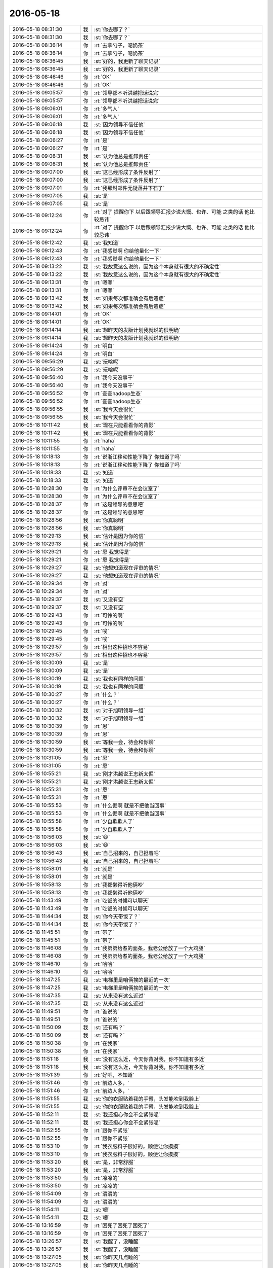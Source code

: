 2016-05-18
-------------

.. list-table::
   :widths: 25, 1, 60

   * - 2016-05-18 08:31:30
     - 我
     - :st:`你去哪了？`
   * - 2016-05-18 08:31:30
     - 我
     - :st:`你去哪了？`
   * - 2016-05-18 08:36:14
     - 你
     - :rt:`去拿勺子，喝奶茶`
   * - 2016-05-18 08:36:14
     - 你
     - :rt:`去拿勺子，喝奶茶`
   * - 2016-05-18 08:36:45
     - 我
     - :st:`好的，我更新了聊天记录`
   * - 2016-05-18 08:36:45
     - 我
     - :st:`好的，我更新了聊天记录`
   * - 2016-05-18 08:46:46
     - 你
     - :rt:`OK`
   * - 2016-05-18 08:46:46
     - 你
     - :rt:`OK`
   * - 2016-05-18 09:05:57
     - 你
     - :rt:`领导都不听洪越把话说完`
   * - 2016-05-18 09:05:57
     - 你
     - :rt:`领导都不听洪越把话说完`
   * - 2016-05-18 09:06:01
     - 你
     - :rt:`多气人`
   * - 2016-05-18 09:06:01
     - 你
     - :rt:`多气人`
   * - 2016-05-18 09:06:18
     - 我
     - :st:`因为领导不信任他`
   * - 2016-05-18 09:06:18
     - 我
     - :st:`因为领导不信任他`
   * - 2016-05-18 09:06:27
     - 你
     - :rt:`是`
   * - 2016-05-18 09:06:27
     - 你
     - :rt:`是`
   * - 2016-05-18 09:06:31
     - 我
     - :st:`认为他总是推卸责任`
   * - 2016-05-18 09:06:31
     - 我
     - :st:`认为他总是推卸责任`
   * - 2016-05-18 09:07:00
     - 我
     - :st:`这已经形成了条件反射了`
   * - 2016-05-18 09:07:00
     - 我
     - :st:`这已经形成了条件反射了`
   * - 2016-05-18 09:07:01
     - 你
     - :rt:`我那封邮件无疑落井下石了`
   * - 2016-05-18 09:07:05
     - 我
     - :st:`是`
   * - 2016-05-18 09:07:05
     - 我
     - :st:`是`
   * - 2016-05-18 09:12:24
     - 你
     - :rt:`对了 提醒你下 以后跟领导汇报少说大慨、也许、可能 之类的话 他比较忌讳`
   * - 2016-05-18 09:12:24
     - 你
     - :rt:`对了 提醒你下 以后跟领导汇报少说大慨、也许、可能 之类的话 他比较忌讳`
   * - 2016-05-18 09:12:42
     - 我
     - :st:`我知道`
   * - 2016-05-18 09:12:43
     - 你
     - :rt:`我感觉啊 你给他量化一下`
   * - 2016-05-18 09:12:43
     - 你
     - :rt:`我感觉啊 你给他量化一下`
   * - 2016-05-18 09:13:22
     - 我
     - :st:`我故意这么说的，因为这个本身就有很大的不确定性`
   * - 2016-05-18 09:13:22
     - 我
     - :st:`我故意这么说的，因为这个本身就有很大的不确定性`
   * - 2016-05-18 09:13:31
     - 你
     - :rt:`嗯哪`
   * - 2016-05-18 09:13:31
     - 你
     - :rt:`嗯哪`
   * - 2016-05-18 09:13:42
     - 我
     - :st:`如果每次都准确会有后遗症`
   * - 2016-05-18 09:13:42
     - 我
     - :st:`如果每次都准确会有后遗症`
   * - 2016-05-18 09:14:01
     - 你
     - :rt:`OK`
   * - 2016-05-18 09:14:01
     - 你
     - :rt:`OK`
   * - 2016-05-18 09:14:14
     - 我
     - :st:`想昨天的发版计划我就说的很明确`
   * - 2016-05-18 09:14:14
     - 我
     - :st:`想昨天的发版计划我就说的很明确`
   * - 2016-05-18 09:14:24
     - 你
     - :rt:`明白`
   * - 2016-05-18 09:14:24
     - 你
     - :rt:`明白`
   * - 2016-05-18 09:56:29
     - 我
     - :st:`玩啥呢`
   * - 2016-05-18 09:56:29
     - 我
     - :st:`玩啥呢`
   * - 2016-05-18 09:56:40
     - 你
     - :rt:`我今天没事干`
   * - 2016-05-18 09:56:40
     - 你
     - :rt:`我今天没事干`
   * - 2016-05-18 09:56:52
     - 你
     - :rt:`查查hadoop生态`
   * - 2016-05-18 09:56:52
     - 你
     - :rt:`查查hadoop生态`
   * - 2016-05-18 09:56:55
     - 我
     - :st:`我今天会很忙`
   * - 2016-05-18 09:56:55
     - 我
     - :st:`我今天会很忙`
   * - 2016-05-18 10:11:42
     - 我
     - :st:`现在只能看看你的背影`
   * - 2016-05-18 10:11:42
     - 我
     - :st:`现在只能看看你的背影`
   * - 2016-05-18 10:11:55
     - 你
     - :rt:`haha`
   * - 2016-05-18 10:11:55
     - 你
     - :rt:`haha`
   * - 2016-05-18 10:18:13
     - 你
     - :rt:`说浙江移动性能下降了 你知道了吗`
   * - 2016-05-18 10:18:13
     - 你
     - :rt:`说浙江移动性能下降了 你知道了吗`
   * - 2016-05-18 10:18:33
     - 我
     - :st:`知道`
   * - 2016-05-18 10:18:33
     - 我
     - :st:`知道`
   * - 2016-05-18 10:28:30
     - 你
     - :rt:`为什么评审不在会议室了`
   * - 2016-05-18 10:28:30
     - 你
     - :rt:`为什么评审不在会议室了`
   * - 2016-05-18 10:28:37
     - 你
     - :rt:`这是领导的意思吧`
   * - 2016-05-18 10:28:37
     - 你
     - :rt:`这是领导的意思吧`
   * - 2016-05-18 10:28:56
     - 我
     - :st:`你真聪明`
   * - 2016-05-18 10:28:56
     - 我
     - :st:`你真聪明`
   * - 2016-05-18 10:29:13
     - 我
     - :st:`估计是因为你的信`
   * - 2016-05-18 10:29:13
     - 我
     - :st:`估计是因为你的信`
   * - 2016-05-18 10:29:21
     - 你
     - :rt:`恩  我觉得是`
   * - 2016-05-18 10:29:21
     - 你
     - :rt:`恩  我觉得是`
   * - 2016-05-18 10:29:27
     - 我
     - :st:`他想知道现在评审的情况`
   * - 2016-05-18 10:29:27
     - 我
     - :st:`他想知道现在评审的情况`
   * - 2016-05-18 10:29:34
     - 你
     - :rt:`对`
   * - 2016-05-18 10:29:34
     - 你
     - :rt:`对`
   * - 2016-05-18 10:29:37
     - 我
     - :st:`又没有空`
   * - 2016-05-18 10:29:37
     - 我
     - :st:`又没有空`
   * - 2016-05-18 10:29:43
     - 你
     - :rt:`可怜的啊`
   * - 2016-05-18 10:29:43
     - 你
     - :rt:`可怜的啊`
   * - 2016-05-18 10:29:45
     - 你
     - :rt:`唉`
   * - 2016-05-18 10:29:45
     - 你
     - :rt:`唉`
   * - 2016-05-18 10:29:57
     - 你
     - :rt:`相出这种招也不容易`
   * - 2016-05-18 10:29:57
     - 你
     - :rt:`相出这种招也不容易`
   * - 2016-05-18 10:30:09
     - 我
     - :st:`是`
   * - 2016-05-18 10:30:09
     - 我
     - :st:`是`
   * - 2016-05-18 10:30:19
     - 我
     - :st:`我也有同样的问题`
   * - 2016-05-18 10:30:19
     - 我
     - :st:`我也有同样的问题`
   * - 2016-05-18 10:30:27
     - 你
     - :rt:`什么？`
   * - 2016-05-18 10:30:27
     - 你
     - :rt:`什么？`
   * - 2016-05-18 10:30:32
     - 我
     - :st:`对于旭明领导一组`
   * - 2016-05-18 10:30:32
     - 我
     - :st:`对于旭明领导一组`
   * - 2016-05-18 10:30:39
     - 你
     - :rt:`恩`
   * - 2016-05-18 10:30:39
     - 你
     - :rt:`恩`
   * - 2016-05-18 10:30:59
     - 我
     - :st:`等我一会，待会和你聊`
   * - 2016-05-18 10:30:59
     - 我
     - :st:`等我一会，待会和你聊`
   * - 2016-05-18 10:31:05
     - 你
     - :rt:`恩`
   * - 2016-05-18 10:31:05
     - 你
     - :rt:`恩`
   * - 2016-05-18 10:55:21
     - 我
     - :st:`刚才洪越说王志新太倔`
   * - 2016-05-18 10:55:21
     - 我
     - :st:`刚才洪越说王志新太倔`
   * - 2016-05-18 10:55:31
     - 你
     - :rt:`恩`
   * - 2016-05-18 10:55:31
     - 你
     - :rt:`恩`
   * - 2016-05-18 10:55:53
     - 你
     - :rt:`什么倔啊 就是不把他当回事`
   * - 2016-05-18 10:55:53
     - 你
     - :rt:`什么倔啊 就是不把他当回事`
   * - 2016-05-18 10:55:58
     - 你
     - :rt:`少自欺欺人了`
   * - 2016-05-18 10:55:58
     - 你
     - :rt:`少自欺欺人了`
   * - 2016-05-18 10:56:03
     - 我
     - :st:`😄`
   * - 2016-05-18 10:56:03
     - 我
     - :st:`😄`
   * - 2016-05-18 10:56:43
     - 我
     - :st:`自己招来的，自己担着吧`
   * - 2016-05-18 10:56:43
     - 我
     - :st:`自己招来的，自己担着吧`
   * - 2016-05-18 10:58:01
     - 你
     - :rt:`就是`
   * - 2016-05-18 10:58:01
     - 你
     - :rt:`就是`
   * - 2016-05-18 10:58:13
     - 你
     - :rt:`我都懒得听他俩吵`
   * - 2016-05-18 10:58:13
     - 你
     - :rt:`我都懒得听他俩吵`
   * - 2016-05-18 11:43:49
     - 你
     - :rt:`吃饭的时候可以聊天`
   * - 2016-05-18 11:43:49
     - 你
     - :rt:`吃饭的时候可以聊天`
   * - 2016-05-18 11:44:34
     - 我
     - :st:`你今天带饭了？`
   * - 2016-05-18 11:44:34
     - 我
     - :st:`你今天带饭了？`
   * - 2016-05-18 11:45:51
     - 你
     - :rt:`带了`
   * - 2016-05-18 11:45:51
     - 你
     - :rt:`带了`
   * - 2016-05-18 11:46:08
     - 你
     - :rt:`我弟弟给煮的面条，我老公给放了一个大鸡腿`
   * - 2016-05-18 11:46:08
     - 你
     - :rt:`我弟弟给煮的面条，我老公给放了一个大鸡腿`
   * - 2016-05-18 11:46:10
     - 你
     - :rt:`哈哈`
   * - 2016-05-18 11:46:10
     - 你
     - :rt:`哈哈`
   * - 2016-05-18 11:47:25
     - 我
     - :st:`电梯里是咱俩挨的最近的一次`
   * - 2016-05-18 11:47:25
     - 我
     - :st:`电梯里是咱俩挨的最近的一次`
   * - 2016-05-18 11:47:35
     - 我
     - :st:`从来没有这么近过`
   * - 2016-05-18 11:47:35
     - 我
     - :st:`从来没有这么近过`
   * - 2016-05-18 11:49:51
     - 你
     - :rt:`谁说的`
   * - 2016-05-18 11:49:51
     - 你
     - :rt:`谁说的`
   * - 2016-05-18 11:50:09
     - 我
     - :st:`还有吗？`
   * - 2016-05-18 11:50:09
     - 我
     - :st:`还有吗？`
   * - 2016-05-18 11:50:38
     - 你
     - :rt:`在我家`
   * - 2016-05-18 11:50:38
     - 你
     - :rt:`在我家`
   * - 2016-05-18 11:51:18
     - 我
     - :st:`没有这么近，今天你背对我，你不知道有多近`
   * - 2016-05-18 11:51:18
     - 我
     - :st:`没有这么近，今天你背对我，你不知道有多近`
   * - 2016-05-18 11:51:39
     - 你
     - :rt:`好吧，不知道`
   * - 2016-05-18 11:51:46
     - 你
     - :rt:`前边人多，`
   * - 2016-05-18 11:51:46
     - 你
     - :rt:`前边人多，`
   * - 2016-05-18 11:51:55
     - 我
     - :st:`你的衣服贴着我的手臂，头发能吹到我脸上`
   * - 2016-05-18 11:51:55
     - 我
     - :st:`你的衣服贴着我的手臂，头发能吹到我脸上`
   * - 2016-05-18 11:52:11
     - 我
     - :st:`我还担心你会不会紧张呢`
   * - 2016-05-18 11:52:11
     - 我
     - :st:`我还担心你会不会紧张呢`
   * - 2016-05-18 11:52:55
     - 你
     - :rt:`跟你不紧张`
   * - 2016-05-18 11:52:55
     - 你
     - :rt:`跟你不紧张`
   * - 2016-05-18 11:53:10
     - 你
     - :rt:`我衣服料子很好的，顺便让你摸摸`
   * - 2016-05-18 11:53:10
     - 你
     - :rt:`我衣服料子很好的，顺便让你摸摸`
   * - 2016-05-18 11:53:20
     - 我
     - :st:`是，非常舒服`
   * - 2016-05-18 11:53:20
     - 我
     - :st:`是，非常舒服`
   * - 2016-05-18 11:53:50
     - 你
     - :rt:`凉凉的`
   * - 2016-05-18 11:53:50
     - 你
     - :rt:`凉凉的`
   * - 2016-05-18 11:54:09
     - 你
     - :rt:`滑滑的`
   * - 2016-05-18 11:54:09
     - 你
     - :rt:`滑滑的`
   * - 2016-05-18 11:54:11
     - 我
     - :st:`嗯`
   * - 2016-05-18 11:54:11
     - 我
     - :st:`嗯`
   * - 2016-05-18 13:16:59
     - 你
     - :rt:`困死了困死了困死了`
   * - 2016-05-18 13:16:59
     - 你
     - :rt:`困死了困死了困死了`
   * - 2016-05-18 13:26:57
     - 我
     - :st:`我醒了，没睡醒`
   * - 2016-05-18 13:26:57
     - 我
     - :st:`我醒了，没睡醒`
   * - 2016-05-18 13:27:05
     - 我
     - :st:`你昨天几点睡的`
   * - 2016-05-18 13:27:05
     - 我
     - :st:`你昨天几点睡的`
   * - 2016-05-18 13:27:38
     - 你
     - :rt:`12点吧`
   * - 2016-05-18 13:27:38
     - 你
     - :rt:`12点吧`
   * - 2016-05-18 13:28:39
     - 我
     - :st:`我比你晚点`
   * - 2016-05-18 13:28:39
     - 我
     - :st:`我比你晚点`
   * - 2016-05-18 13:29:12
     - 我
     - :st:`你中午一般都是趴着睡吗`
   * - 2016-05-18 13:29:12
     - 我
     - :st:`你中午一般都是趴着睡吗`
   * - 2016-05-18 13:50:13
     - 你
     - :rt:`恩 是`
   * - 2016-05-18 13:50:13
     - 你
     - :rt:`恩 是`
   * - 2016-05-18 13:50:27
     - 你
     - :rt:`左边趴会 右边趴会`
   * - 2016-05-18 13:50:27
     - 你
     - :rt:`左边趴会 右边趴会`
   * - 2016-05-18 13:50:32
     - 我
     - :st:`😄`
   * - 2016-05-18 13:50:32
     - 我
     - :st:`😄`
   * - 2016-05-18 13:50:47
     - 你
     - :rt:`不然腿就麻了 都习惯了`
   * - 2016-05-18 13:50:47
     - 你
     - :rt:`不然腿就麻了 都习惯了`
   * - 2016-05-18 13:51:00
     - 你
     - :rt:`你那有关于流程的资料吗 给我点呗`
   * - 2016-05-18 13:51:00
     - 你
     - :rt:`你那有关于流程的资料吗 给我点呗`
   * - 2016-05-18 13:51:10
     - 我
     - :st:`什么流程`
   * - 2016-05-18 13:51:10
     - 我
     - :st:`什么流程`
   * - 2016-05-18 13:51:24
     - 你
     - :rt:`算了`
   * - 2016-05-18 13:51:29
     - 你
     - :rt:`不看了 没啥好看的`
   * - 2016-05-18 13:51:29
     - 你
     - :rt:`不看了 没啥好看的`
   * - 2016-05-18 13:52:02
     - 我
     - :st:`你想干啥`
   * - 2016-05-18 13:52:02
     - 我
     - :st:`你想干啥`
   * - 2016-05-18 13:53:47
     - 你
     - :rt:`我老公想看 他跟我找呢 我也不知道他具体想看哪方面的`
   * - 2016-05-18 13:53:47
     - 你
     - :rt:`我老公想看 他跟我找呢 我也不知道他具体想看哪方面的`
   * - 2016-05-18 13:54:29
     - 我
     - :st:`是质控的吗？咱们的是软件的和他的可能不配`
   * - 2016-05-18 13:54:29
     - 我
     - :st:`是质控的吗？咱们的是软件的和他的可能不配`
   * - 2016-05-18 13:54:52
     - 我
     - :st:`可惜他对我戒心太大，不然我都可以给他讲讲`
   * - 2016-05-18 13:54:52
     - 我
     - :st:`可惜他对我戒心太大，不然我都可以给他讲讲`
   * - 2016-05-18 13:55:36
     - 你
     - :rt:`他以前做的是啥我也不知道 但是是质控类的 总管实验室啥的 但是他没做过流程 现在这个单位让他做这部分好像 不太清楚`
   * - 2016-05-18 13:55:36
     - 你
     - :rt:`他以前做的是啥我也不知道 但是是质控类的 总管实验室啥的 但是他没做过流程 现在这个单位让他做这部分好像 不太清楚`
   * - 2016-05-18 13:55:57
     - 你
     - :rt:`我看他也不愿意我跟他打听工作的事`
   * - 2016-05-18 13:55:57
     - 你
     - :rt:`我看他也不愿意我跟他打听工作的事`
   * - 2016-05-18 13:56:04
     - 你
     - :rt:`这个是不可能的了`
   * - 2016-05-18 13:56:04
     - 你
     - :rt:`这个是不可能的了`
   * - 2016-05-18 13:56:38
     - 我
     - :st:`他是做硬件生产的吧`
   * - 2016-05-18 13:56:38
     - 我
     - :st:`他是做硬件生产的吧`
   * - 2016-05-18 13:57:13
     - 你
     - :rt:`我跟你说吧 他现在这个单位是个传感器公司 但是技术挺厉害的`
   * - 2016-05-18 13:57:13
     - 你
     - :rt:`我跟你说吧 他现在这个单位是个传感器公司 但是技术挺厉害的`
   * - 2016-05-18 13:57:20
     - 你
     - :rt:`不是制造`
   * - 2016-05-18 13:57:20
     - 你
     - :rt:`不是制造`
   * - 2016-05-18 13:57:31
     - 你
     - :rt:`为啥需要流程啊 我也不知道`
   * - 2016-05-18 13:57:31
     - 你
     - :rt:`为啥需要流程啊 我也不知道`
   * - 2016-05-18 13:57:34
     - 我
     - :st:`是研发类的？`
   * - 2016-05-18 13:57:34
     - 我
     - :st:`是研发类的？`
   * - 2016-05-18 13:57:39
     - 你
     - :rt:`恩 是`
   * - 2016-05-18 13:57:39
     - 你
     - :rt:`恩 是`
   * - 2016-05-18 13:57:42
     - 你
     - :rt:`研发的`
   * - 2016-05-18 13:57:42
     - 你
     - :rt:`研发的`
   * - 2016-05-18 13:57:48
     - 你
     - :rt:`主要做技术`
   * - 2016-05-18 13:57:48
     - 你
     - :rt:`主要做技术`
   * - 2016-05-18 13:58:20
     - 我
     - :st:`知道了，是要符合 ISO9001的流程吧`
   * - 2016-05-18 13:58:20
     - 我
     - :st:`知道了，是要符合 ISO9001的流程吧`
   * - 2016-05-18 13:59:49
     - 你
     - :rt:`对`
   * - 2016-05-18 13:59:49
     - 你
     - :rt:`对`
   * - 2016-05-18 14:00:13
     - 我
     - :st:`唉，估计没有比我更熟这个的了`
   * - 2016-05-18 14:00:13
     - 我
     - :st:`唉，估计没有比我更熟这个的了`
   * - 2016-05-18 14:00:32
     - 你
     - :rt:`真的啊`
   * - 2016-05-18 14:00:32
     - 你
     - :rt:`真的啊`
   * - 2016-05-18 14:00:36
     - 你
     - :rt:`那怎么办啊`
   * - 2016-05-18 14:00:36
     - 你
     - :rt:`那怎么办啊`
   * - 2016-05-18 14:00:47
     - 我
     - :st:`不知道`
   * - 2016-05-18 14:00:47
     - 我
     - :st:`不知道`
   * - 2016-05-18 14:00:50
     - 你
     - :rt:`气死我了 你说他这个人怎么如此固执`
   * - 2016-05-18 14:00:50
     - 你
     - :rt:`气死我了 你说他这个人怎么如此固执`
   * - 2016-05-18 14:00:59
     - 我
     - :st:`这个我没法给你讲，场景不同，你无法理解`
   * - 2016-05-18 14:00:59
     - 我
     - :st:`这个我没法给你讲，场景不同，你无法理解`
   * - 2016-05-18 14:01:53
     - 你
     - :rt:`恩 没办法啦`
   * - 2016-05-18 14:01:53
     - 你
     - :rt:`恩 没办法啦`
   * - 2016-05-18 14:02:08
     - 我
     - :st:`这样吧，你可以和他说领导打算让你兼职一部分质控的，你就可以问问他的情况了，正好你们两个互相学习`
   * - 2016-05-18 14:02:08
     - 我
     - :st:`这样吧，你可以和他说领导打算让你兼职一部分质控的，你就可以问问他的情况了，正好你们两个互相学习`
   * - 2016-05-18 14:02:17
     - 我
     - :st:`然后我再教你9001`
   * - 2016-05-18 14:02:17
     - 我
     - :st:`然后我再教你9001`
   * - 2016-05-18 14:02:41
     - 我
     - :st:`其实之前我也想教过你的，只是这事不着急，我就没说`
   * - 2016-05-18 14:02:41
     - 我
     - :st:`其实之前我也想教过你的，只是这事不着急，我就没说`
   * - 2016-05-18 14:05:57
     - 你
     - :rt:`等等看吧`
   * - 2016-05-18 14:05:57
     - 你
     - :rt:`等等看吧`
   * - 2016-05-18 14:06:11
     - 你
     - :rt:`我这样他再不领情 我非气死不可`
   * - 2016-05-18 14:06:11
     - 你
     - :rt:`我这样他再不领情 我非气死不可`
   * - 2016-05-18 14:06:20
     - 我
     - :st:`别生气`
   * - 2016-05-18 14:06:20
     - 我
     - :st:`别生气`
   * - 2016-05-18 14:06:26
     - 你
     - :rt:`你可以叫我 我选择性的教他`
   * - 2016-05-18 14:06:26
     - 你
     - :rt:`你可以叫我 我选择性的教他`
   * - 2016-05-18 14:06:35
     - 我
     - :st:`好的`
   * - 2016-05-18 14:06:35
     - 我
     - :st:`好的`
   * - 2016-05-18 14:06:45
     - 你
     - :rt:`他总是认为他比我厉害`
   * - 2016-05-18 14:06:45
     - 你
     - :rt:`他总是认为他比我厉害`
   * - 2016-05-18 14:06:53
     - 你
     - :rt:`男人嘛`
   * - 2016-05-18 14:06:53
     - 你
     - :rt:`男人嘛`
   * - 2016-05-18 14:06:58
     - 我
     - :st:`基础资料你可以找耿燕要，就是9001的`
   * - 2016-05-18 14:06:58
     - 我
     - :st:`基础资料你可以找耿燕要，就是9001的`
   * - 2016-05-18 14:07:05
     - 你
     - :rt:`哄着他点吧`
   * - 2016-05-18 14:07:05
     - 你
     - :rt:`哄着他点吧`
   * - 2016-05-18 14:07:07
     - 我
     - :st:`大男子主义`
   * - 2016-05-18 14:07:07
     - 我
     - :st:`大男子主义`
   * - 2016-05-18 14:07:14
     - 你
     - :rt:`非常严重`
   * - 2016-05-18 14:07:14
     - 你
     - :rt:`非常严重`
   * - 2016-05-18 14:08:22
     - 我
     - :st:`这可能和他的家庭环境有关`
   * - 2016-05-18 14:08:22
     - 我
     - :st:`这可能和他的家庭环境有关`
   * - 2016-05-18 14:09:19
     - 你
     - :rt:`可能吧 不知道 也可能是危机感太强`
   * - 2016-05-18 14:09:19
     - 你
     - :rt:`可能吧 不知道 也可能是危机感太强`
   * - 2016-05-18 14:09:38
     - 我
     - :st:`如果你以前告诉的情况没错的话，那么他对他妈做主这件事会特别反感`
   * - 2016-05-18 14:09:38
     - 我
     - :st:`如果你以前告诉的情况没错的话，那么他对他妈做主这件事会特别反感`
   * - 2016-05-18 14:09:56
     - 你
     - :rt:`恩 是`
   * - 2016-05-18 14:09:56
     - 你
     - :rt:`恩 是`
   * - 2016-05-18 14:10:15
     - 我
     - :st:`同时心里面对他爸的懦弱有一点瞧不起`
   * - 2016-05-18 14:10:15
     - 我
     - :st:`同时心里面对他爸的懦弱有一点瞧不起`
   * - 2016-05-18 14:10:53
     - 我
     - :st:`这就形成了他的大男子主义的根基`
   * - 2016-05-18 14:10:53
     - 我
     - :st:`这就形成了他的大男子主义的根基`
   * - 2016-05-18 14:11:16
     - 我
     - :st:`这种情况很难改，因为这已经成为他潜意识的东西`
   * - 2016-05-18 14:11:16
     - 我
     - :st:`这种情况很难改，因为这已经成为他潜意识的东西`
   * - 2016-05-18 14:12:06
     - 我
     - :st:`他认为男人就应该是这个样子，不能像他爸那样`
   * - 2016-05-18 14:12:06
     - 我
     - :st:`他认为男人就应该是这个样子，不能像他爸那样`
   * - 2016-05-18 14:12:14
     - 你
     - :rt:`他瞧不起他爸爸是真的`
   * - 2016-05-18 14:12:14
     - 你
     - :rt:`他瞧不起他爸爸是真的`
   * - 2016-05-18 14:13:01
     - 我
     - :st:`唉，其实我刚才说的基本上都是推出来的，直到你说这句话，逻辑链就全了`
   * - 2016-05-18 14:13:01
     - 我
     - :st:`唉，其实我刚才说的基本上都是推出来的，直到你说这句话，逻辑链就全了`
   * - 2016-05-18 14:14:05
     - 你
     - :rt:`他爸爸是烟草局的 工作很好 但是一辈子也没熬出个啥 就知道看报纸喝茶了 他总说他爸爸混的太差`
   * - 2016-05-18 14:14:05
     - 你
     - :rt:`他爸爸是烟草局的 工作很好 但是一辈子也没熬出个啥 就知道看报纸喝茶了 他总说他爸爸混的太差`
   * - 2016-05-18 14:24:54
     - 我
     - :st:`唉`
   * - 2016-05-18 14:24:54
     - 我
     - :st:`唉`
   * - 2016-05-18 15:04:33
     - 你
     - :rt:`老杨这招只有咱俩知道为啥`
   * - 2016-05-18 15:04:33
     - 你
     - :rt:`老杨这招只有咱俩知道为啥`
   * - 2016-05-18 15:04:36
     - 你
     - :rt:`哈哈`
   * - 2016-05-18 15:04:36
     - 你
     - :rt:`哈哈`
   * - 2016-05-18 15:04:50
     - 我
     - :st:`是`
   * - 2016-05-18 15:04:50
     - 我
     - :st:`是`
   * - 2016-05-18 15:16:28
     - 我
     - :st:`你刚才找谁呢？`
   * - 2016-05-18 15:16:28
     - 我
     - :st:`你刚才找谁呢？`
   * - 2016-05-18 15:17:10
     - 你
     - :rt:`没有 看我的花呢`
   * - 2016-05-18 15:17:10
     - 你
     - :rt:`没有 看我的花呢`
   * - 2016-05-18 15:17:19
     - 我
     - :st:`哦`
   * - 2016-05-18 15:17:19
     - 我
     - :st:`哦`
   * - 2016-05-18 15:17:56
     - 你
     - :rt:`我现在一抬头就能看见你的屏幕`
   * - 2016-05-18 15:17:56
     - 你
     - :rt:`我现在一抬头就能看见你的屏幕`
   * - 2016-05-18 15:18:01
     - 你
     - :rt:`但是看不清是啥`
   * - 2016-05-18 15:18:01
     - 你
     - :rt:`但是看不清是啥`
   * - 2016-05-18 15:40:25
     - 我
     - :st:`你能看见整个屏幕吗`
   * - 2016-05-18 15:40:25
     - 我
     - :st:`你能看见整个屏幕吗`
   * - 2016-05-18 15:40:48
     - 你
     - :rt:`看不见`
   * - 2016-05-18 15:40:48
     - 你
     - :rt:`看不见`
   * - 2016-05-18 15:43:25
     - 我
     - :st:`今天忙死我了，都是一些小破事`
   * - 2016-05-18 15:43:25
     - 我
     - :st:`今天忙死我了，都是一些小破事`
   * - 2016-05-18 15:43:32
     - 你
     - :rt:`忙吧 没事`
   * - 2016-05-18 15:43:32
     - 你
     - :rt:`忙吧 没事`
   * - 2016-05-18 15:43:34
     - 我
     - :st:`明天我还得去答辩`
   * - 2016-05-18 15:43:34
     - 我
     - :st:`明天我还得去答辩`
   * - 2016-05-18 15:43:52
     - 你
     - :rt:`答辩？when？where?`
   * - 2016-05-18 15:43:52
     - 你
     - :rt:`答辩？when？where?`
   * - 2016-05-18 15:43:55
     - 我
     - :st:`现在应该没事了，就剩下看设计文档了，正好和你聊天`
   * - 2016-05-18 15:43:55
     - 我
     - :st:`现在应该没事了，就剩下看设计文档了，正好和你聊天`
   * - 2016-05-18 15:44:03
     - 我
     - :st:`明天一天`
   * - 2016-05-18 15:44:03
     - 我
     - :st:`明天一天`
   * - 2016-05-18 15:44:10
     - 我
     - :st:`周六一天`
   * - 2016-05-18 15:44:10
     - 我
     - :st:`周六一天`
   * - 2016-05-18 15:44:14
     - 你
     - :rt:`把音量关了`
   * - 2016-05-18 15:44:14
     - 你
     - :rt:`把音量关了`
   * - 2016-05-18 15:44:21
     - 你
     - :rt:`是任职的吗`
   * - 2016-05-18 15:44:21
     - 你
     - :rt:`是任职的吗`
   * - 2016-05-18 15:44:40
     - 我
     - :st:`是`
   * - 2016-05-18 15:44:40
     - 我
     - :st:`是`
   * - 2016-05-18 15:45:00
     - 你
     - :rt:`http://www.csdn.net/article/2014-12-13/2823115`
   * - 2016-05-18 15:45:00
     - 你
     - :rt:`http://www.csdn.net/article/2014-12-13/2823115`
   * - 2016-05-18 15:46:25
     - 我
     - :st:`这个我看过`
   * - 2016-05-18 15:46:25
     - 我
     - :st:`这个我看过`
   * - 2016-05-18 15:46:35
     - 我
     - :st:`基本上还是吹嘘自己`
   * - 2016-05-18 15:46:35
     - 我
     - :st:`基本上还是吹嘘自己`
   * - 2016-05-18 15:46:37
     - 你
     - :rt:`哦 我刚看见`
   * - 2016-05-18 15:46:37
     - 你
     - :rt:`哦 我刚看见`
   * - 2016-05-18 15:46:49
     - 你
     - :rt:`可以了解点行业知识`
   * - 2016-05-18 15:46:49
     - 你
     - :rt:`可以了解点行业知识`
   * - 2016-05-18 15:47:10
     - 我
     - :st:`其中说的混合架构其实就是针对咱们说的`
   * - 2016-05-18 15:47:10
     - 我
     - :st:`其中说的混合架构其实就是针对咱们说的`
   * - 2016-05-18 15:47:20
     - 我
     - :st:`咱们的 UP 架构就是混合架构`
   * - 2016-05-18 15:47:20
     - 我
     - :st:`咱们的 UP 架构就是混合架构`
   * - 2016-05-18 15:47:25
     - 你
     - :rt:`我看了才反应过来`
   * - 2016-05-18 15:47:25
     - 你
     - :rt:`我看了才反应过来`
   * - 2016-05-18 15:47:37
     - 你
     - :rt:`是啊  现在很多现场也是这么混搭的`
   * - 2016-05-18 15:47:37
     - 你
     - :rt:`是啊  现在很多现场也是这么混搭的`
   * - 2016-05-18 15:47:43
     - 我
     - :st:`是`
   * - 2016-05-18 15:47:43
     - 我
     - :st:`是`
   * - 2016-05-18 15:47:52
     - 你
     - :rt:`就是解决方案`
   * - 2016-05-18 15:47:52
     - 你
     - :rt:`就是解决方案`
   * - 2016-05-18 15:47:53
     - 你
     - :rt:`对吧`
   * - 2016-05-18 15:47:53
     - 你
     - :rt:`对吧`
   * - 2016-05-18 15:47:59
     - 我
     - :st:`不全是`
   * - 2016-05-18 15:47:59
     - 我
     - :st:`不全是`
   * - 2016-05-18 15:48:21
     - 我
     - :st:`咱们的 UP 是一个统一的入口，底层分别使用 Hadoop 和 MPP`
   * - 2016-05-18 15:48:21
     - 我
     - :st:`咱们的 UP 是一个统一的入口，底层分别使用 Hadoop 和 MPP`
   * - 2016-05-18 15:48:45
     - 我
     - :st:`Hadoop 在 OLAP 场景性能比不过咱们`
   * - 2016-05-18 15:48:45
     - 我
     - :st:`Hadoop 在 OLAP 场景性能比不过咱们`
   * - 2016-05-18 15:49:05
     - 我
     - :st:`这次 spark 的升级主要就是想提升 OLAP 的性能`
   * - 2016-05-18 15:49:05
     - 我
     - :st:`这次 spark 的升级主要就是想提升 OLAP 的性能`
   * - 2016-05-18 15:49:20
     - 我
     - :st:`目前咱们还具有一定的优势`
   * - 2016-05-18 15:49:20
     - 我
     - :st:`目前咱们还具有一定的优势`
   * - 2016-05-18 15:49:26
     - 你
     - :rt:`spark升级 咱们公司有spark吗`
   * - 2016-05-18 15:49:26
     - 你
     - :rt:`spark升级 咱们公司有spark吗`
   * - 2016-05-18 15:49:51
     - 我
     - :st:`有，冀辉他们在研究`
   * - 2016-05-18 15:49:51
     - 我
     - :st:`有，冀辉他们在研究`
   * - 2016-05-18 15:50:04
     - 我
     - :st:`不过 UP 没有使用 spark`
   * - 2016-05-18 15:50:04
     - 我
     - :st:`不过 UP 没有使用 spark`
   * - 2016-05-18 15:50:23
     - 我
     - :st:`好像使用的是 hbase，具体的我忘了`
   * - 2016-05-18 15:50:23
     - 我
     - :st:`好像使用的是 hbase，具体的我忘了`
   * - 2016-05-18 15:50:31
     - 你
     - :rt:`恩`
   * - 2016-05-18 15:50:31
     - 你
     - :rt:`恩`
   * - 2016-05-18 15:50:44
     - 你
     - :rt:`星环挺厉害的看着`
   * - 2016-05-18 15:50:44
     - 你
     - :rt:`星环挺厉害的看着`
   * - 2016-05-18 15:50:45
     - 我
     - :st:`现在 spark 对咱们的威胁最大`
   * - 2016-05-18 15:50:45
     - 我
     - :st:`现在 spark 对咱们的威胁最大`
   * - 2016-05-18 15:50:54
     - 你
     - :rt:`我看也是`
   * - 2016-05-18 15:50:54
     - 你
     - :rt:`我看也是`
   * - 2016-05-18 15:51:01
     - 我
     - :st:`其实没那么厉害，就是宣传的`
   * - 2016-05-18 15:51:01
     - 我
     - :st:`其实没那么厉害，就是宣传的`
   * - 2016-05-18 15:51:15
     - 我
     - :st:`Map Reduce 模型上有天生的缺陷`
   * - 2016-05-18 15:51:15
     - 我
     - :st:`Map Reduce 模型上有天生的缺陷`
   * - 2016-05-18 15:51:27
     - 我
     - :st:`在处理 JOIN 上效率太低`
   * - 2016-05-18 15:51:35
     - 我
     - :st:`这个是咱们的优势`
   * - 2016-05-18 15:51:35
     - 我
     - :st:`这个是咱们的优势`
   * - 2016-05-18 15:51:41
     - 你
     - :rt:`我姐他们也弄这些 不过他们已经部署好了 是上层业务`
   * - 2016-05-18 15:51:41
     - 你
     - :rt:`我姐他们也弄这些 不过他们已经部署好了 是上层业务`
   * - 2016-05-18 15:51:57
     - 我
     - :st:`只不过 Hadoop 的架构比较灵活，容易优化`
   * - 2016-05-18 15:51:57
     - 我
     - :st:`只不过 Hadoop 的架构比较灵活，容易优化`
   * - 2016-05-18 15:52:03
     - 你
     - :rt:`如果咱们的产品买给国美 我姐他们就是咱们的客户了`
   * - 2016-05-18 15:52:03
     - 你
     - :rt:`如果咱们的产品买给国美 我姐他们就是咱们的客户了`
   * - 2016-05-18 15:52:16
     - 我
     - :st:`咱们的架构太复杂，优化比较困难`
   * - 2016-05-18 15:52:16
     - 我
     - :st:`咱们的架构太复杂，优化比较困难`
   * - 2016-05-18 15:52:22
     - 我
     - :st:`你说的对`
   * - 2016-05-18 15:52:22
     - 我
     - :st:`你说的对`
   * - 2016-05-18 15:52:34
     - 我
     - :st:`不知道你姐他们的业务场景是什么情况`
   * - 2016-05-18 15:52:34
     - 我
     - :st:`不知道你姐他们的业务场景是什么情况`
   * - 2016-05-18 15:52:51
     - 你
     - :rt:`他们都有 hadoop的 MPP的`
   * - 2016-05-18 15:52:51
     - 你
     - :rt:`他们都有 hadoop的 MPP的`
   * - 2016-05-18 15:52:56
     - 你
     - :rt:`都在用`
   * - 2016-05-18 15:52:56
     - 你
     - :rt:`都在用`
   * - 2016-05-18 15:53:00
     - 你
     - :rt:`Oracle也有`
   * - 2016-05-18 15:53:00
     - 你
     - :rt:`Oracle也有`
   * - 2016-05-18 15:53:07
     - 你
     - :rt:`就是电商嘛`
   * - 2016-05-18 15:53:07
     - 你
     - :rt:`就是电商嘛`
   * - 2016-05-18 15:53:08
     - 我
     - :st:`他们的 MPP 用的是谁的？`
   * - 2016-05-18 15:53:08
     - 我
     - :st:`他们的 MPP 用的是谁的？`
   * - 2016-05-18 15:53:26
     - 你
     - :rt:`我看咱们主要是还是运营商这块`
   * - 2016-05-18 15:53:26
     - 你
     - :rt:`我看咱们主要是还是运营商这块`
   * - 2016-05-18 15:53:37
     - 你
     - :rt:`金融、交通、都少`
   * - 2016-05-18 15:53:37
     - 你
     - :rt:`金融、交通、都少`
   * - 2016-05-18 15:53:41
     - 我
     - :st:`咱们是电信和银行`
   * - 2016-05-18 15:53:41
     - 我
     - :st:`咱们是电信和银行`
   * - 2016-05-18 15:53:53
     - 你
     - :rt:`哦 还有银行`
   * - 2016-05-18 15:53:53
     - 你
     - :rt:`哦 还有银行`
   * - 2016-05-18 15:54:07
     - 你
     - :rt:`交通是非结构化数据大都对吧`
   * - 2016-05-18 15:54:07
     - 你
     - :rt:`交通是非结构化数据大都对吧`
   * - 2016-05-18 15:54:18
     - 你
     - :rt:`也不是大都吧 反正是有`
   * - 2016-05-18 15:54:18
     - 你
     - :rt:`也不是大都吧 反正是有`
   * - 2016-05-18 15:54:24
     - 我
     - :st:`是`
   * - 2016-05-18 15:54:24
     - 我
     - :st:`是`
   * - 2016-05-18 15:54:36
     - 我
     - :st:`电信和金融的数据大部分都是结构化的`
   * - 2016-05-18 15:54:36
     - 我
     - :st:`电信和金融的数据大部分都是结构化的`
   * - 2016-05-18 15:54:51
     - 我
     - :st:`电商的主要是非结构化的`
   * - 2016-05-18 15:54:51
     - 我
     - :st:`电商的主要是非结构化的`
   * - 2016-05-18 15:54:58
     - 你
     - :rt:`电信、交通、金融、电力、政府机构、广电、电商、快递、医疗卫生`
   * - 2016-05-18 15:54:58
     - 你
     - :rt:`电信、交通、金融、电力、政府机构、广电、电商、快递、医疗卫生`
   * - 2016-05-18 15:55:08
     - 我
     - :st:`咱们处理非结构化的数据比较慢`
   * - 2016-05-18 15:55:08
     - 我
     - :st:`咱们处理非结构化的数据比较慢`
   * - 2016-05-18 15:57:20
     - 我
     - :st:`高效处理结构化数据一直是 Map Reduce 的痛`
   * - 2016-05-18 15:57:20
     - 我
     - :st:`高效处理结构化数据一直是 Map Reduce 的痛`
   * - 2016-05-18 15:57:36
     - 我
     - :st:`高效处理非结构化数据是 MPP 的痛`
   * - 2016-05-18 15:57:36
     - 我
     - :st:`高效处理非结构化数据是 MPP 的痛`
   * - 2016-05-18 15:57:44
     - 你
     - :rt:`哈哈`
   * - 2016-05-18 15:57:44
     - 你
     - :rt:`哈哈`
   * - 2016-05-18 15:57:54
     - 我
     - :st:`把这两个结合起来是 UP 的痛`
   * - 2016-05-18 15:57:54
     - 我
     - :st:`把这两个结合起来是 UP 的痛`
   * - 2016-05-18 15:57:55
     - 你
     - :rt:`咱们支持OLTP应用吗`
   * - 2016-05-18 15:57:55
     - 你
     - :rt:`咱们支持OLTP应用吗`
   * - 2016-05-18 15:58:06
     - 我
     - :st:`8a 不支持，8t 支持`
   * - 2016-05-18 15:58:06
     - 我
     - :st:`8a 不支持，8t 支持`
   * - 2016-05-18 15:59:27
     - 你
     - :rt:`实时流处理呢`
   * - 2016-05-18 15:59:27
     - 你
     - :rt:`实时流处理呢`
   * - 2016-05-18 16:00:27
     - 我
     - :st:`这是另外一个场景了`
   * - 2016-05-18 16:00:27
     - 我
     - :st:`这是另外一个场景了`
   * - 2016-05-18 16:03:42
     - 我
     - :st:`最近严丹很讨厌`
   * - 2016-05-18 16:03:42
     - 我
     - :st:`最近严丹很讨厌`
   * - 2016-05-18 16:03:53
     - 你
     - :rt:`是吗`
   * - 2016-05-18 16:03:53
     - 你
     - :rt:`是吗`
   * - 2016-05-18 16:08:42
     - 我
     - :st:`最近总是逼着我要计划`
   * - 2016-05-18 16:08:42
     - 我
     - :st:`最近总是逼着我要计划`
   * - 2016-05-18 16:08:57
     - 你
     - :rt:`她也得刷存在感`
   * - 2016-05-18 16:08:57
     - 你
     - :rt:`她也得刷存在感`
   * - 2016-05-18 16:09:38
     - 我
     - :st:`本来应该是先有发版计划，我才用评估，现在她总是先找我要`
   * - 2016-05-18 16:09:38
     - 我
     - :st:`本来应该是先有发版计划，我才用评估，现在她总是先找我要`
   * - 2016-05-18 16:10:21
     - 你
     - :rt:`哦 可能是老田那总定不了`
   * - 2016-05-18 16:10:21
     - 你
     - :rt:`哦 可能是老田那总定不了`
   * - 2016-05-18 16:12:11
     - 我
     - :st:`这样会让我非常为难`
   * - 2016-05-18 16:12:11
     - 我
     - :st:`这样会让我非常为难`
   * - 2016-05-18 16:12:25
     - 我
     - :st:`结果就是田对我的意见更大了`
   * - 2016-05-18 16:12:25
     - 我
     - :st:`结果就是田对我的意见更大了`
   * - 2016-05-18 16:12:49
     - 你
     - :rt:`你可以跟她说说啊`
   * - 2016-05-18 16:12:49
     - 你
     - :rt:`你可以跟她说说啊`
   * - 2016-05-18 16:12:53
     - 我
     - :st:`还有就是如果我这边出什么错误，就会让田抓住`
   * - 2016-05-18 16:12:53
     - 我
     - :st:`还有就是如果我这边出什么错误，就会让田抓住`
   * - 2016-05-18 16:13:22
     - 你
     - :rt:`哦`
   * - 2016-05-18 16:13:22
     - 你
     - :rt:`哦`
   * - 2016-05-18 16:13:23
     - 我
     - :st:`其实我说过，按照你昨天的分析，她是在维护她的利益`
   * - 2016-05-18 16:13:23
     - 我
     - :st:`其实我说过，按照你昨天的分析，她是在维护她的利益`
   * - 2016-05-18 16:13:57
     - 我
     - :st:`其实她不关心谁给她，她关心的是什么时候她能够给领导看计划`
   * - 2016-05-18 16:13:57
     - 我
     - :st:`其实她不关心谁给她，她关心的是什么时候她能够给领导看计划`
   * - 2016-05-18 16:14:41
     - 你
     - :rt:`对喽`
   * - 2016-05-18 16:14:41
     - 你
     - :rt:`对喽`
   * - 2016-05-18 16:15:04
     - 你
     - :rt:`当然 她只关心他那部分 在不干扰她利益的前提下 可以帮帮你`
   * - 2016-05-18 16:15:04
     - 你
     - :rt:`当然 她只关心他那部分 在不干扰她利益的前提下 可以帮帮你`
   * - 2016-05-18 16:15:09
     - 你
     - :rt:`大家都这样`
   * - 2016-05-18 16:15:09
     - 你
     - :rt:`大家都这样`
   * - 2016-05-18 16:15:51
     - 我
     - :st:`是，所以我最近比较烦她`
   * - 2016-05-18 16:15:51
     - 我
     - :st:`是，所以我最近比较烦她`
   * - 2016-05-18 16:16:25
     - 我
     - :st:`目前她这种行为很可能会损害我的利益`
   * - 2016-05-18 16:16:25
     - 我
     - :st:`目前她这种行为很可能会损害我的利益`
   * - 2016-05-18 16:16:39
     - 你
     - :rt:`你推几次可能她就知道了`
   * - 2016-05-18 16:16:39
     - 你
     - :rt:`你推几次可能她就知道了`
   * - 2016-05-18 16:16:47
     - 我
     - :st:`你知道现在要求我们统计工作量吧`
   * - 2016-05-18 16:16:47
     - 我
     - :st:`你知道现在要求我们统计工作量吧`
   * - 2016-05-18 16:17:14
     - 我
     - :st:`如果我估算的多，用的少，那么以后我的估算被砍的可能性就非常高`
   * - 2016-05-18 16:17:14
     - 我
     - :st:`如果我估算的多，用的少，那么以后我的估算被砍的可能性就非常高`
   * - 2016-05-18 16:17:31
     - 你
     - :rt:`恩`
   * - 2016-05-18 16:17:31
     - 你
     - :rt:`恩`
   * - 2016-05-18 16:17:34
     - 你
     - :rt:`知道点`
   * - 2016-05-18 16:17:34
     - 你
     - :rt:`知道点`
   * - 2016-05-18 16:17:38
     - 我
     - :st:`如果我估算的少，结果超期了，也是我的责任`
   * - 2016-05-18 16:17:38
     - 我
     - :st:`如果我估算的少，结果超期了，也是我的责任`
   * - 2016-05-18 16:17:41
     - 你
     - :rt:`是`
   * - 2016-05-18 16:17:41
     - 你
     - :rt:`是`
   * - 2016-05-18 16:17:46
     - 你
     - :rt:`说的很对`
   * - 2016-05-18 16:17:46
     - 你
     - :rt:`说的很对`
   * - 2016-05-18 16:17:59
     - 我
     - :st:`现在我是风箱里的老鼠，两头受气`
   * - 2016-05-18 16:17:59
     - 我
     - :st:`现在我是风箱里的老鼠，两头受气`
   * - 2016-05-18 16:18:16
     - 我
     - :st:`偏偏这两头都是严丹在管`
   * - 2016-05-18 16:18:16
     - 我
     - :st:`偏偏这两头都是严丹在管`
   * - 2016-05-18 16:18:30
     - 我
     - :st:`所以她这么对我我就很不高兴了`
   * - 2016-05-18 16:18:30
     - 我
     - :st:`所以她这么对我我就很不高兴了`
   * - 2016-05-18 16:19:25
     - 你
     - :rt:`你行了 他又不是有心的`
   * - 2016-05-18 16:19:25
     - 你
     - :rt:`你行了 他又不是有心的`
   * - 2016-05-18 16:19:37
     - 我
     - :st:`哈哈`
   * - 2016-05-18 16:19:37
     - 我
     - :st:`哈哈`
   * - 2016-05-18 16:19:39
     - 你
     - :rt:`你站在她的角度想想 他为什么这么做`
   * - 2016-05-18 16:19:39
     - 你
     - :rt:`你站在她的角度想想 他为什么这么做`
   * - 2016-05-18 16:20:02
     - 你
     - :rt:`他这么做的表面原因是要干完活领导高兴`
   * - 2016-05-18 16:20:02
     - 你
     - :rt:`他这么做的表面原因是要干完活领导高兴`
   * - 2016-05-18 16:20:18
     - 你
     - :rt:`但是为什么会通过为难你干活呢`
   * - 2016-05-18 16:20:18
     - 你
     - :rt:`但是为什么会通过为难你干活呢`
   * - 2016-05-18 16:20:19
     - 我
     - :st:`这个我知道，所以我才避免和她冲突`
   * - 2016-05-18 16:20:19
     - 我
     - :st:`这个我知道，所以我才避免和她冲突`
   * - 2016-05-18 16:20:23
     - 你
     - :rt:`是`
   * - 2016-05-18 16:20:23
     - 你
     - :rt:`是`
   * - 2016-05-18 16:20:37
     - 你
     - :rt:`她又不是针对你 肯定有原因`
   * - 2016-05-18 16:20:37
     - 你
     - :rt:`她又不是针对你 肯定有原因`
   * - 2016-05-18 16:20:43
     - 我
     - :st:`我刚才分析的这些其实她可能都没有考虑`
   * - 2016-05-18 16:20:43
     - 我
     - :st:`我刚才分析的这些其实她可能都没有考虑`
   * - 2016-05-18 16:20:52
     - 你
     - :rt:`不一定`
   * - 2016-05-18 16:20:52
     - 你
     - :rt:`不一定`
   * - 2016-05-18 16:21:01
     - 你
     - :rt:`我觉得可能是老田那边有困难`
   * - 2016-05-18 16:21:01
     - 你
     - :rt:`我觉得可能是老田那边有困难`
   * - 2016-05-18 16:21:08
     - 我
     - :st:`只不过这些应该是一个礼尚往来的事情`
   * - 2016-05-18 16:21:08
     - 我
     - :st:`只不过这些应该是一个礼尚往来的事情`
   * - 2016-05-18 16:21:13
     - 你
     - :rt:`他总是干这些事 不可能不知道`
   * - 2016-05-18 16:21:13
     - 你
     - :rt:`他总是干这些事 不可能不知道`
   * - 2016-05-18 16:21:25
     - 我
     - :st:`简单说就是她应该给我留一条活路`
   * - 2016-05-18 16:21:25
     - 我
     - :st:`简单说就是她应该给我留一条活路`
   * - 2016-05-18 16:21:42
     - 我
     - :st:`不能像现在这样两头堵我呀`
   * - 2016-05-18 16:21:42
     - 我
     - :st:`不能像现在这样两头堵我呀`
   * - 2016-05-18 16:22:21
     - 你
     - :rt:`她肯定有难处`
   * - 2016-05-18 16:22:21
     - 你
     - :rt:`她肯定有难处`
   * - 2016-05-18 16:28:59
     - 你
     - :rt:`王洪越真讨厌`
   * - 2016-05-18 16:28:59
     - 你
     - :rt:`王洪越真讨厌`
   * - 2016-05-18 16:29:08
     - 我
     - :st:`怎么啦`
   * - 2016-05-18 16:29:08
     - 我
     - :st:`怎么啦`
   * - 2016-05-18 16:29:15
     - 你
     - :rt:`看我电脑，我一着急给Cq了`
   * - 2016-05-18 16:29:15
     - 你
     - :rt:`看我电脑，我一着急给Cq了`
   * - 2016-05-18 16:29:23
     - 你
     - :rt:`没事`
   * - 2016-05-18 16:29:23
     - 你
     - :rt:`没事`
   * - 2016-05-18 16:31:00
     - 我
     - :st:`他现在对你有意思了`
   * - 2016-05-18 16:31:00
     - 我
     - :st:`他现在对你有意思了`
   * - 2016-05-18 16:33:21
     - 你
     - :rt:`有啥意思？`
   * - 2016-05-18 16:33:21
     - 你
     - :rt:`有啥意思？`
   * - 2016-05-18 16:33:41
     - 我
     - :st:`开始关注你了`
   * - 2016-05-18 16:33:41
     - 我
     - :st:`开始关注你了`
   * - 2016-05-18 16:33:54
     - 我
     - :st:`原来他的注意力在王志新那`
   * - 2016-05-18 16:33:54
     - 我
     - :st:`原来他的注意力在王志新那`
   * - 2016-05-18 16:34:01
     - 我
     - :st:`现在在那边吃瘪了`
   * - 2016-05-18 16:34:01
     - 我
     - :st:`现在在那边吃瘪了`
   * - 2016-05-18 16:34:08
     - 我
     - :st:`就开始转向你了`
   * - 2016-05-18 16:34:08
     - 我
     - :st:`就开始转向你了`
   * - 2016-05-18 16:34:18
     - 你
     - :rt:`是`
   * - 2016-05-18 16:34:18
     - 你
     - :rt:`是`
   * - 2016-05-18 16:35:42
     - 你
     - :rt:`王洪越写的这份文档没少下功夫`
   * - 2016-05-18 16:35:42
     - 你
     - :rt:`王洪越写的这份文档没少下功夫`
   * - 2016-05-18 16:36:19
     - 我
     - :st:`你是说 GBK？`
   * - 2016-05-18 16:36:19
     - 我
     - :st:`你是说 GBK？`
   * - 2016-05-18 16:36:35
     - 你
     - :rt:`恩`
   * - 2016-05-18 16:36:35
     - 你
     - :rt:`恩`
   * - 2016-05-18 16:36:59
     - 我
     - :st:`哦，他单独发给我了，让我看看`
   * - 2016-05-18 16:36:59
     - 我
     - :st:`哦，他单独发给我了，让我看看`
   * - 2016-05-18 16:37:04
     - 你
     - :rt:`哦`
   * - 2016-05-18 16:37:04
     - 你
     - :rt:`哦`
   * - 2016-05-18 16:37:12
     - 你
     - :rt:`cool诶`
   * - 2016-05-18 16:37:12
     - 你
     - :rt:`cool诶`
   * - 2016-05-18 16:45:47
     - 我
     - :st:`你看看我发的两封邮件`
   * - 2016-05-18 16:45:47
     - 我
     - :st:`你看看我发的两封邮件`
   * - 2016-05-18 16:46:01
     - 你
     - :rt:`看了`
   * - 2016-05-18 16:46:01
     - 你
     - :rt:`看了`
   * - 2016-05-18 16:46:16
     - 我
     - :st:`好的`
   * - 2016-05-18 16:46:16
     - 我
     - :st:`好的`
   * - 2016-05-18 16:46:40
     - 我
     - :st:`把这些事情连起来，就基本上可以预测未来了`
   * - 2016-05-18 16:46:40
     - 我
     - :st:`把这些事情连起来，就基本上可以预测未来了`
   * - 2016-05-18 16:46:51
     - 我
     - :st:`刚才你叹气？`
   * - 2016-05-18 16:46:51
     - 我
     - :st:`刚才你叹气？`
   * - 2016-05-18 16:59:55
     - 我
     - :st:`？`
   * - 2016-05-18 16:59:55
     - 我
     - :st:`？`
   * - 2016-05-18 17:05:21
     - 你
     - :rt:`没事`
   * - 2016-05-18 17:05:21
     - 你
     - :rt:`没事`
   * - 2016-05-18 17:18:32
     - 你
     - :rt:`开始细化了已经`
   * - 2016-05-18 17:18:32
     - 你
     - :rt:`开始细化了已经`
   * - 2016-05-18 17:18:42
     - 我
     - :st:`对呀`
   * - 2016-05-18 17:18:42
     - 我
     - :st:`对呀`
   * - 2016-05-18 17:19:10
     - 我
     - :st:`没有办法`
   * - 2016-05-18 17:19:10
     - 我
     - :st:`没有办法`
   * - 2016-05-18 17:19:33
     - 我
     - :st:`你知道生产型企业里面有一个工时的概念吗`
   * - 2016-05-18 17:19:33
     - 我
     - :st:`你知道生产型企业里面有一个工时的概念吗`
   * - 2016-05-18 17:20:34
     - 你
     - :rt:`跟咱们的不一样吗`
   * - 2016-05-18 17:20:34
     - 你
     - :rt:`跟咱们的不一样吗`
   * - 2016-05-18 17:20:43
     - 我
     - :st:`不一样`
   * - 2016-05-18 17:20:43
     - 我
     - :st:`不一样`
   * - 2016-05-18 17:20:57
     - 我
     - :st:`那个工时和奖金挂钩`
   * - 2016-05-18 17:20:57
     - 我
     - :st:`那个工时和奖金挂钩`
   * - 2016-05-18 17:21:00
     - 你
     - :rt:`不知道 我对制造业一点不了解 大致知道一点点`
   * - 2016-05-18 17:21:00
     - 你
     - :rt:`不知道 我对制造业一点不了解 大致知道一点点`
   * - 2016-05-18 17:21:06
     - 我
     - :st:`一个工时多少钱`
   * - 2016-05-18 17:21:06
     - 我
     - :st:`一个工时多少钱`
   * - 2016-05-18 17:21:09
     - 你
     - :rt:`就是加班费`
   * - 2016-05-18 17:21:09
     - 你
     - :rt:`就是加班费`
   * - 2016-05-18 17:21:11
     - 你
     - :rt:`是吧`
   * - 2016-05-18 17:21:14
     - 我
     - :st:`不是`
   * - 2016-05-18 17:21:14
     - 我
     - :st:`不是`
   * - 2016-05-18 17:21:24
     - 你
     - :rt:`哦`
   * - 2016-05-18 17:21:24
     - 你
     - :rt:`哦`
   * - 2016-05-18 17:21:32
     - 我
     - :st:`比如你加工一个螺母给你8个工时`
   * - 2016-05-18 17:21:32
     - 我
     - :st:`比如你加工一个螺母给你8个工时`
   * - 2016-05-18 17:21:33
     - 你
     - :rt:`细化对你们没坏处吧`
   * - 2016-05-18 17:21:33
     - 你
     - :rt:`细化对你们没坏处吧`
   * - 2016-05-18 17:21:43
     - 我
     - :st:`每个工时1元`
   * - 2016-05-18 17:21:43
     - 我
     - :st:`每个工时1元`
   * - 2016-05-18 17:21:57
     - 我
     - :st:`那就是说一个螺母值8元`
   * - 2016-05-18 17:21:57
     - 我
     - :st:`那就是说一个螺母值8元`
   * - 2016-05-18 17:22:33
     - 我
     - :st:`但是工人加工可能就需要4个小时，所以工人就多挣了`
   * - 2016-05-18 17:22:33
     - 我
     - :st:`但是工人加工可能就需要4个小时，所以工人就多挣了`
   * - 2016-05-18 17:23:06
     - 我
     - :st:`但是经过数据统计和测算后，下一批加工螺母的工时就变成4个工时了`
   * - 2016-05-18 17:23:06
     - 我
     - :st:`但是经过数据统计和测算后，下一批加工螺母的工时就变成4个工时了`
   * - 2016-05-18 17:23:13
     - 我
     - :st:`这不算什么`
   * - 2016-05-18 17:23:13
     - 我
     - :st:`这不算什么`
   * - 2016-05-18 17:24:15
     - 我
     - :st:`要是工厂想降低成本，那么最简单的方法就是减少工时，从4个工时减少到2个工时，可是加工的时间是不变的，那么你说对工人有影响吗`
   * - 2016-05-18 17:24:15
     - 我
     - :st:`要是工厂想降低成本，那么最简单的方法就是减少工时，从4个工时减少到2个工时，可是加工的时间是不变的，那么你说对工人有影响吗`
   * - 2016-05-18 17:24:32
     - 你
     - :rt:`哦`
   * - 2016-05-18 17:24:32
     - 你
     - :rt:`哦`
   * - 2016-05-18 17:24:46
     - 你
     - :rt:`等会 我这有活`
   * - 2016-05-18 17:24:46
     - 你
     - :rt:`等会 我这有活`
   * - 2016-05-18 17:45:46
     - 我
     - :st:`怎么啦亲`
   * - 2016-05-18 17:45:46
     - 我
     - :st:`怎么啦亲`
   * - 2016-05-18 17:45:54
     - 我
     - :st:`这么愁眉苦脸`
   * - 2016-05-18 17:46:02
     - 我
     - :st:`看着你好心疼`
   * - 2016-05-18 17:46:02
     - 我
     - :st:`看着你好心疼`
   * - 2016-05-18 18:00:36
     - 你
     - :rt:`你故意的`
   * - 2016-05-18 18:00:36
     - 你
     - :rt:`你故意的`
   * - 2016-05-18 18:01:00
     - 我
     - :st:`对呀，过来看你`
   * - 2016-05-18 18:01:00
     - 我
     - :st:`对呀，过来看你`
   * - 2016-05-18 18:04:34
     - 我
     - :st:`因为你洪越的待遇也提升了`
   * - 2016-05-18 18:04:34
     - 我
     - :st:`因为你洪越的待遇也提升了`
   * - 2016-05-18 18:04:37
     - 你
     - :rt:`你回去吧`
   * - 2016-05-18 18:04:37
     - 你
     - :rt:`你回去吧`
   * - 2016-05-18 18:04:39
     - 你
     - :rt:`哈哈`
   * - 2016-05-18 18:04:39
     - 你
     - :rt:`哈哈`
   * - 2016-05-18 18:04:43
     - 你
     - :rt:`别太明显了`
   * - 2016-05-18 18:04:43
     - 你
     - :rt:`别太明显了`
   * - 2016-05-18 18:04:48
     - 我
     - :st:`不然我怎么会过来找他`
   * - 2016-05-18 18:04:48
     - 我
     - :st:`不然我怎么会过来找他`
   * - 2016-05-18 18:05:02
     - 我
     - :st:`放心吧，他们想不到`
   * - 2016-05-18 18:05:02
     - 我
     - :st:`放心吧，他们想不到`
   * - 2016-05-18 18:05:59
     - 你
     - [动画表情]
   * - 2016-05-18 18:05:59
     - 你
     - [动画表情]
   * - 2016-05-18 18:06:11
     - 你
     - :rt:`我故意的，在你看之前撤回`
   * - 2016-05-18 18:06:11
     - 你
     - :rt:`我故意的，在你看之前撤回`
   * - 2016-05-18 18:06:24
     - 你
     - :rt:`你是不是好奇我发的啥啊`
   * - 2016-05-18 18:06:24
     - 你
     - :rt:`你是不是好奇我发的啥啊`
   * - 2016-05-18 18:06:25
     - 我
     - :st:`😄`
   * - 2016-05-18 18:06:25
     - 我
     - :st:`😄`
   * - 2016-05-18 18:06:28
     - 我
     - :st:`对呀`
   * - 2016-05-18 18:06:28
     - 我
     - :st:`对呀`
   * - 2016-05-18 18:06:36
     - 我
     - :st:`你果然很淘气`
   * - 2016-05-18 18:06:36
     - 我
     - :st:`你果然很淘气`
   * - 2016-05-18 18:22:44
     - 你
     - :rt:`叫番薯过来不行吗`
   * - 2016-05-18 18:22:44
     - 你
     - :rt:`叫番薯过来不行吗`
   * - 2016-05-18 18:23:06
     - 我
     - :st:`他没来`
   * - 2016-05-18 18:23:06
     - 我
     - :st:`他没来`
   * - 2016-05-18 19:06:23
     - 你
     - :rt:`别跟她说了`
   * - 2016-05-18 19:06:23
     - 你
     - :rt:`别跟她说了`
   * - 2016-05-18 19:06:30
     - 你
     - :rt:`我有事找你`
   * - 2016-05-18 19:06:30
     - 你
     - :rt:`我有事找你`